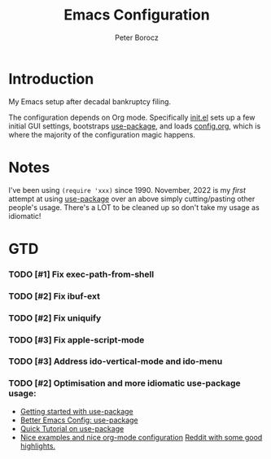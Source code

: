#+TITLE: Emacs Configuration
#+AUTHOR: Peter Borocz

* Introduction
  My Emacs setup after decadal bankruptcy filing.

  The configuration depends on Org mode. Specifically [[file:init.el][init.el]] sets up a few initial GUI settings, bootstraps
  [[https://github.com/jwiegley/use-package][use-package]], and loads [[file:config.org][config.org]], which is where the majority of the configuration magic happens.
* Notes
  I've been using ~(require 'xxx)~ since 1990. November, 2022 is my /first/ attempt at using [[https://github.com/jwiegley/use-package][use-package]]
  over an above simply cutting/pasting other people's usage. There's a LOT to be cleaned up so
  don't take my usage as idiomatic!
* GTD
*** TODO [#1] Fix exec-path-from-shell
*** TODO [#2] Fix ibuf-ext
*** TODO [#2] Fix uniquify
*** TODO [#3] Fix apple-script-mode
*** TODO [#3] Address ido-vertical-mode and ido-menu
*** TODO [#2] Optimisation and more idiomatic use-package usage:
    - [[http://cachestocaches.com/2015/8/getting-started-use-package/][Getting started with use-package]]
    - [[https://menno.io/posts/use-package/][Better Emacs Config: use-package]]
    - [[https://ianyepan.github.io/posts/setting-up-use-package/][Quick Tutorial on use-package]]
    - [[https://github.com/Likhon-baRoy/.emacs.d][Nice examples and nice org-mode configuration]]
      [[https://www.reddit.com/r/emacs/comments/yzvmov/emacs_a_full_fledge_configuration_of_emacs/][Reddit with some good highlights.]]
